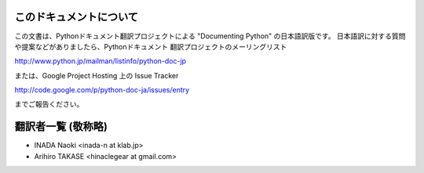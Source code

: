 .. highlightlang:: c


このドキュメントについて
========================

この文書は、Pythonドキュメント翻訳プロジェクトによる "Documenting Python"
の日本語訳版です。
日本語訳に対する質問や提案などがありましたら、Pythonドキュメント
翻訳プロジェクトのメーリングリスト

`<http://www.python.jp/mailman/listinfo/python-doc-jp>`_

または、Google Project Hosting 上の Issue Tracker

`<http://code.google.com/p/python-doc-ja/issues/entry>`_

までご報告ください。


翻訳者一覧 (敬称略)
===================

* INADA Naoki <inada-n at klab.jp>
* Arihiro TAKASE <hinaclegear at gmail.com> 

